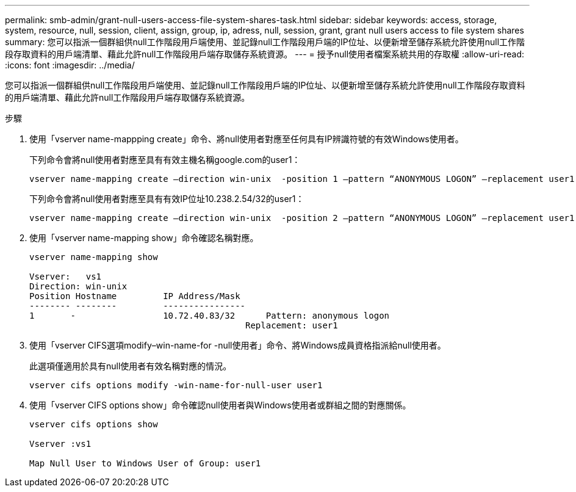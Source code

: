 ---
permalink: smb-admin/grant-null-users-access-file-system-shares-task.html 
sidebar: sidebar 
keywords: access, storage, system, resource, null, session, client, assign, group, ip, adress, null, session, grant, grant null users access to file system shares 
summary: 您可以指派一個群組供null工作階段用戶端使用、並記錄null工作階段用戶端的IP位址、以便新增至儲存系統允許使用null工作階段存取資料的用戶端清單、藉此允許null工作階段用戶端存取儲存系統資源。 
---
= 授予null使用者檔案系統共用的存取權
:allow-uri-read: 
:icons: font
:imagesdir: ../media/


[role="lead"]
您可以指派一個群組供null工作階段用戶端使用、並記錄null工作階段用戶端的IP位址、以便新增至儲存系統允許使用null工作階段存取資料的用戶端清單、藉此允許null工作階段用戶端存取儲存系統資源。

.步驟
. 使用「vserver name-mappping create」命令、將null使用者對應至任何具有IP辨識符號的有效Windows使用者。
+
下列命令會將null使用者對應至具有有效主機名稱google.com的user1：

+
[listing]
----
vserver name-mapping create –direction win-unix  -position 1 –pattern “ANONYMOUS LOGON” –replacement user1 – hostname google.com
----
+
下列命令會將null使用者對應至具有有效IP位址10.238.2.54/32的user1：

+
[listing]
----
vserver name-mapping create –direction win-unix  -position 2 –pattern “ANONYMOUS LOGON” –replacement user1 –address 10.238.2.54/32
----
. 使用「vserver name-mapping show」命令確認名稱對應。
+
[listing]
----
vserver name-mapping show

Vserver:   vs1
Direction: win-unix
Position Hostname         IP Address/Mask
-------- --------         ----------------
1       -                 10.72.40.83/32      Pattern: anonymous logon
                                          Replacement: user1
----
. 使用「vserver CIFS選項modify–win-name-for -null使用者」命令、將Windows成員資格指派給null使用者。
+
此選項僅適用於具有null使用者有效名稱對應的情況。

+
[listing]
----
vserver cifs options modify -win-name-for-null-user user1
----
. 使用「vserver CIFS options show」命令確認null使用者與Windows使用者或群組之間的對應關係。
+
[listing]
----
vserver cifs options show

Vserver :vs1

Map Null User to Windows User of Group: user1
----

